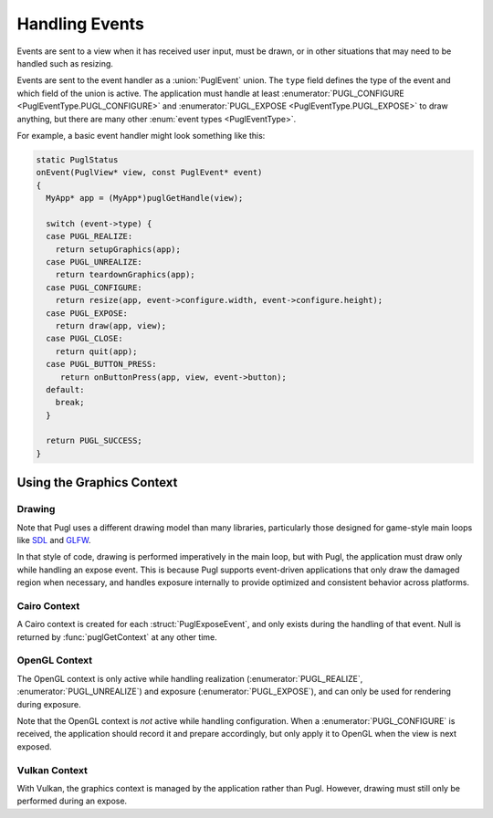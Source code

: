 .. default-domain:: c
.. highlight:: c

***************
Handling Events
***************

Events are sent to a view when it has received user input,
must be drawn, or in other situations that may need to be handled such as resizing.

Events are sent to the event handler as a :union:`PuglEvent` union.
The ``type`` field defines the type of the event and which field of the union is active.
The application must handle at least :enumerator:`PUGL_CONFIGURE <PuglEventType.PUGL_CONFIGURE>`
and :enumerator:`PUGL_EXPOSE <PuglEventType.PUGL_EXPOSE>` to draw anything,
but there are many other :enum:`event types <PuglEventType>`.

For example, a basic event handler might look something like this:

.. code-block:: c

   static PuglStatus
   onEvent(PuglView* view, const PuglEvent* event)
   {
     MyApp* app = (MyApp*)puglGetHandle(view);

     switch (event->type) {
     case PUGL_REALIZE:
       return setupGraphics(app);
     case PUGL_UNREALIZE:
       return teardownGraphics(app);
     case PUGL_CONFIGURE:
       return resize(app, event->configure.width, event->configure.height);
     case PUGL_EXPOSE:
       return draw(app, view);
     case PUGL_CLOSE:
       return quit(app);
     case PUGL_BUTTON_PRESS:
        return onButtonPress(app, view, event->button);
     default:
       break;
     }

     return PUGL_SUCCESS;
   }

Using the Graphics Context
==========================

Drawing
-------

Note that Pugl uses a different drawing model than many libraries,
particularly those designed for game-style main loops like `SDL <https://libsdl.org/>`_ and `GLFW <https://www.glfw.org/>`_.

In that style of code, drawing is performed imperatively in the main loop,
but with Pugl, the application must draw only while handling an expose event.
This is because Pugl supports event-driven applications that only draw the damaged region when necessary,
and handles exposure internally to provide optimized and consistent behavior across platforms.

Cairo Context
-------------

A Cairo context is created for each :struct:`PuglExposeEvent`,
and only exists during the handling of that event.
Null is returned by :func:`puglGetContext` at any other time.

OpenGL Context
--------------

The OpenGL context is only active while handling realization (:enumerator:`PUGL_REALIZE`, :enumerator:`PUGL_UNREALIZE`) and exposure (:enumerator:`PUGL_EXPOSE`),
and can only be used for rendering during exposure.

Note that the OpenGL context is *not* active while handling configuration.
When a :enumerator:`PUGL_CONFIGURE` is received,
the application should record it and prepare accordingly,
but only apply it to OpenGL when the view is next exposed.

Vulkan Context
--------------

With Vulkan, the graphics context is managed by the application rather than Pugl.
However, drawing must still only be performed during an expose.

